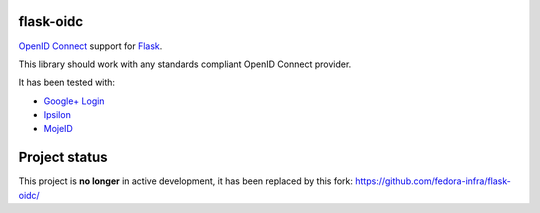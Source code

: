 flask-oidc
==========

`OpenID Connect <https://openid.net/connect/>`_ support for `Flask <http://flask.pocoo.org/>`_.

This library should work with any standards compliant OpenID Connect provider.

It has been tested with:

* `Google+ Login <https://developers.google.com/accounts/docs/OAuth2Login>`_
* `Ipsilon <https://ipsilon-project.org/>`_
* `MojeID <https://mojeid.cz>`_


Project status
==============

This project is **no longer** in active development, it has been replaced by this fork: https://github.com/fedora-infra/flask-oidc/
